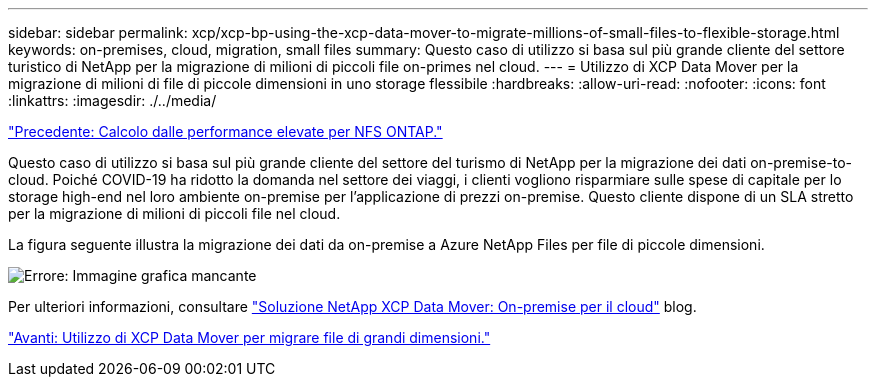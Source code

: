 ---
sidebar: sidebar 
permalink: xcp/xcp-bp-using-the-xcp-data-mover-to-migrate-millions-of-small-files-to-flexible-storage.html 
keywords: on-premises, cloud, migration, small files 
summary: Questo caso di utilizzo si basa sul più grande cliente del settore turistico di NetApp per la migrazione di milioni di piccoli file on-primes nel cloud. 
---
= Utilizzo di XCP Data Mover per la migrazione di milioni di file di piccole dimensioni in uno storage flessibile
:hardbreaks:
:allow-uri-read: 
:nofooter: 
:icons: font
:linkattrs: 
:imagesdir: ./../media/


link:xcp-bp-high-performance-computing-to-ontap-nfs.html["Precedente: Calcolo dalle performance elevate per NFS ONTAP."]

[role="lead"]
Questo caso di utilizzo si basa sul più grande cliente del settore del turismo di NetApp per la migrazione dei dati on-premise-to-cloud. Poiché COVID-19 ha ridotto la domanda nel settore dei viaggi, i clienti vogliono risparmiare sulle spese di capitale per lo storage high-end nel loro ambiente on-premise per l'applicazione di prezzi on-premise. Questo cliente dispone di un SLA stretto per la migrazione di milioni di piccoli file nel cloud.

La figura seguente illustra la migrazione dei dati da on-premise a Azure NetApp Files per file di piccole dimensioni.

image:xcp-bp_image31.png["Errore: Immagine grafica mancante"]

Per ulteriori informazioni, consultare https://blog.netapp.com/XCP-cloud-data-migration["Soluzione NetApp XCP Data Mover: On-premise per il cloud"^] blog.

link:xcp-bp-using-the-xcp-data-mover-to-migrate-large-files.html["Avanti: Utilizzo di XCP Data Mover per migrare file di grandi dimensioni."]
